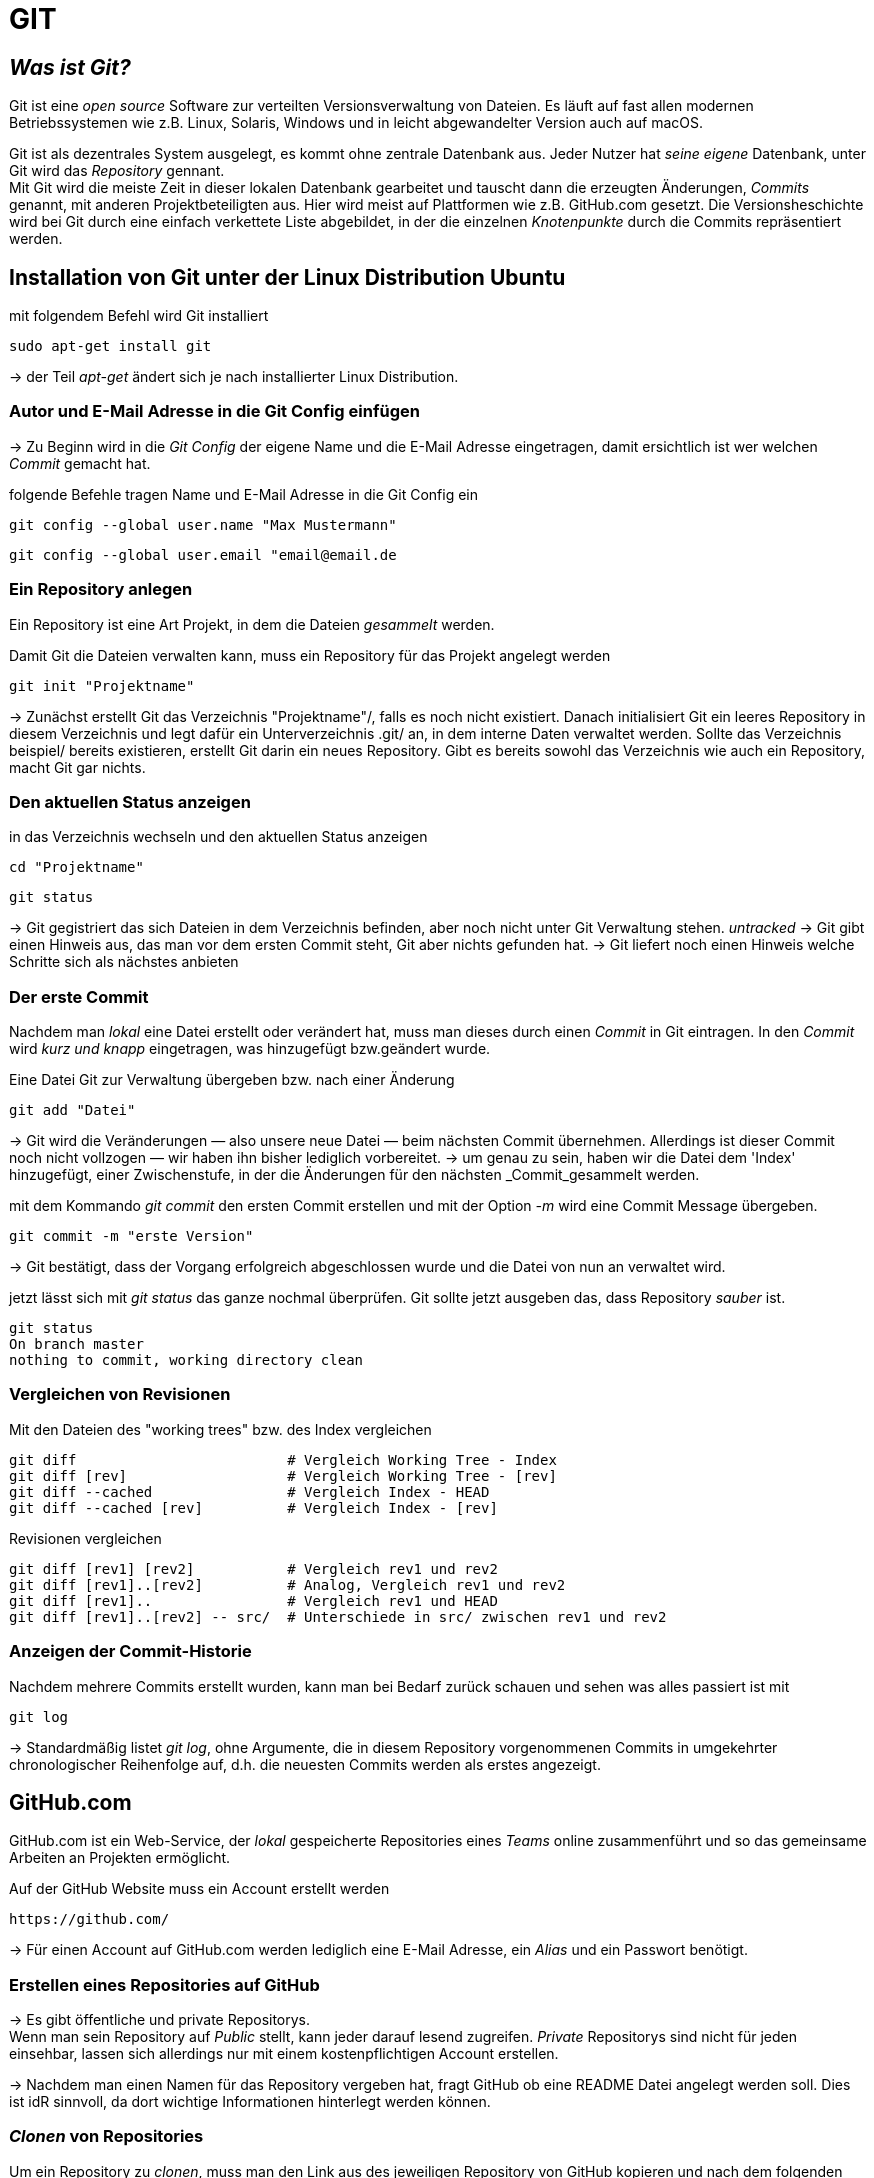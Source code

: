= GIT

== _Was ist Git?_

Git ist eine _open source_ Software zur verteilten Versionsverwaltung von Dateien. Es läuft auf fast allen modernen Betriebssystemen wie z.B. Linux, Solaris, Windows und in leicht abgewandelter Version auch auf macOS.

Git ist als dezentrales System ausgelegt, es kommt ohne zentrale Datenbank aus. Jeder Nutzer hat _seine eigene_ Datenbank, unter Git wird das _Repository_ gennant. +
Mit Git wird die meiste Zeit in dieser lokalen Datenbank gearbeitet und tauscht dann die erzeugten Änderungen, _Commits_ genannt, mit anderen Projektbeteiligten aus. Hier wird meist auf Plattformen wie z.B. GitHub.com gesetzt.
Die Versionsheschichte wird bei Git durch eine einfach verkettete Liste abgebildet, in der die einzelnen _Knotenpunkte_ durch die Commits repräsentiert werden.



== Installation von Git unter der Linux Distribution Ubuntu

[source,bash]
.mit folgendem Befehl wird Git installiert
----
sudo apt-get install git
----

-> der Teil _apt-get_ ändert sich je nach installierter Linux Distribution. 


=== Autor und E-Mail Adresse in die Git Config einfügen

-> Zu Beginn wird in die _Git Config_ der eigene Name und die E-Mail Adresse eingetragen, damit ersichtlich ist wer welchen _Commit_ gemacht hat.


[source,bash]
.folgende Befehle tragen Name und E-Mail Adresse in die Git Config ein
----
git config --global user.name "Max Mustermann"
----
----
git config --global user.email "email@email.de
----


=== Ein Repository anlegen

Ein Repository ist eine Art Projekt, in dem die Dateien _gesammelt_ werden.


[source,bash]
.Damit Git die Dateien verwalten kann, muss ein Repository für das Projekt angelegt werden
----
git init "Projektname"
----
-> Zunächst erstellt Git das Verzeichnis "Projektname"/, falls es noch nicht existiert. Danach initialisiert Git ein leeres Repository in diesem Verzeichnis und legt dafür ein Unterverzeichnis .git/ an, in dem
interne Daten verwaltet werden. Sollte das Verzeichnis beispiel/ bereits existieren, erstellt Git
darin ein neues Repository. Gibt es bereits sowohl das Verzeichnis wie auch ein Repository, macht
Git gar nichts.

=== Den aktuellen Status anzeigen
[source,bash]
.in das Verzeichnis wechseln und den aktuellen Status anzeigen
----
cd "Projektname"
----
----
git status
----
-> Git gegistriert das sich Dateien in dem Verzeichnis befinden, aber noch nicht unter Git Verwaltung stehen. _untracked_
-> Git gibt einen Hinweis aus, das man vor dem ersten Commit steht, Git aber nichts gefunden hat.
-> Git liefert noch einen Hinweis welche Schritte sich als nächstes anbieten

=== Der erste Commit

Nachdem man _lokal_ eine Datei erstellt oder verändert hat, muss man dieses durch einen _Commit_ in Git eintragen.
In den _Commit_ wird _kurz und knapp_ eingetragen, was hinzugefügt bzw.geändert wurde. 


[source,bash]
.Eine Datei Git zur Verwaltung übergeben bzw. nach einer Änderung 
----
git add "Datei"
----

-> Git wird die Veränderungen — also unsere neue Datei — beim nächsten Commit übernehmen.
Allerdings ist dieser Commit noch nicht vollzogen — wir haben ihn bisher lediglich vorbereitet.
-> um genau zu sein, haben wir die Datei dem 'Index' hinzugefügt, einer Zwischenstufe, in der die Änderungen für den nächsten _Commit_gesammelt werden.

[source,bash]
.mit dem Kommando _git commit_ den ersten Commit erstellen und mit der Option _-m_ wird eine Commit Message übergeben.
----
git commit -m "erste Version"
----
-> Git bestätigt, dass der Vorgang erfolgreich abgeschlossen wurde und die Datei von nun an verwaltet wird. 

[source,bash]
.jetzt lässt sich mit _git status_ das ganze nochmal überprüfen. Git sollte jetzt ausgeben das, dass Repository _sauber_ ist.
----
git status
On branch master
nothing to commit, working directory clean
----


=== Vergleichen von Revisionen

[source,bash]
.Mit den Dateien des "working trees" bzw. des Index vergleichen
----
git diff                         # Vergleich Working Tree - Index
git diff [rev]                   # Vergleich Working Tree - [rev]
git diff --cached                # Vergleich Index - HEAD
git diff --cached [rev]          # Vergleich Index - [rev]
----
[source,bash]
.Revisionen vergleichen
----
git diff [rev1] [rev2]           # Vergleich rev1 und rev2
git diff [rev1]..[rev2]          # Analog, Vergleich rev1 und rev2
git diff [rev1]..                # Vergleich rev1 und HEAD
git diff [rev1]..[rev2] -- src/  # Unterschiede in src/ zwischen rev1 und rev2
----


=== Anzeigen der Commit-Historie

[source,bash]
.Nachdem mehrere Commits erstellt wurden, kann man bei Bedarf zurück schauen und sehen was alles passiert ist mit
----
git log
----
-> Standardmäßig listet _git log_, ohne Argumente, die in diesem Repository vorgenommenen Commits in umgekehrter chronologischer Reihenfolge auf, d.h. die neuesten Commits werden als erstes angezeigt.




== GitHub.com

GitHub.com ist ein Web-Service, der _lokal_ gespeicherte Repositories eines _Teams_ online zusammenführt und so das gemeinsame Arbeiten an Projekten ermöglicht.

[source,bash]
.Auf der GitHub Website muss ein Account erstellt werden
----
https://github.com/
----

-> Für einen Account auf GitHub.com werden lediglich eine E-Mail Adresse, ein _Alias_ und ein Passwort benötigt.



=== Erstellen eines Repositories auf GitHub

-> Es gibt öffentliche und private Repositorys. +
Wenn man sein Repository auf _Public_ stellt, kann jeder darauf lesend zugreifen.
_Private_ Repositorys sind nicht für jeden einsehbar, lassen sich allerdings nur mit einem kostenpflichtigen Account erstellen.

-> Nachdem man einen Namen für das Repository vergeben hat, fragt GitHub ob eine README Datei angelegt werden soll.
Dies ist idR sinnvoll, da dort wichtige Informationen hinterlegt werden können.

=== _Clonen_ von Repositories 

[source,bash]
.Um ein Repository zu _clonen_, muss man den Link aus des jeweiligen Repository von GitHub kopieren und nach dem folgenden Befehl einfügen.
----
git clone *Link von GitHub.com einfügen*
----

-> Dieses Verzeichnis steht nun automatisch unter der Kontrolle von Git.

[source,bash]
.Um sein _lokales_ Repository mit dem auf GitHub zu synchronisieren gibt man folgenden Befehl ein
----
git pull
----

[source,bash]
.Um seine _lokal_ gespeicherten Dateien mit dem GitHub Repository zu synchronisieren wird folgender Befehl eingegeben
----
git push
----




=== Ein Verzeichnis erstellen, unter Git Kontrolle stellen und mit GitHub synchronisieren - _Ein Beispiel_


[source,bash]
.Zuerst erstellen wir ein gewünschtes Verzeichnis mit dem Befehl
----
mkdir "name"
----

[source,bash]
.Anschließend wechseln wir in das Verzeichnis hinein
----
cd "name"
----

[source,bash]
.Um das Verzeichnis unter Gitkontrolle zu stellen, benutzen wir den Befehl
----
git init
----

[source,bash]
.Dann erstellen wir eine Text Datei 
----
vi beispiel.txt
----

-> Hier wird VIM als Editor zum erstellen der Datei verwendet.

[source,bash]
.Die erstellte Datei zu git hinzufügen
----
git add beispiel.txt
----

==== Dateien synchronisieren

[source,bash]
.damit Git weiß, welches das Remote Repository auf GitHub ist, wird folgender Befehl eingegeben  
----
git remote add origin "Link von Github repository"
----


[source,bash]
.Im Anschluss synchronisieren wir unser _lokales_ Repository, mit dem _Remote_ Repository von GitHub
----
git pull origin master
----

=== Dateien von unserem System mit github synchronisieren

[source,bash]
.da eine neue .txt Datei erstellt wurde, muss Git das durch einen _Commit_ mitgeteilt werden
----
git commit -m "Änderung"
----

[source,bash]
.bevor die _lokalen_ Änderungen mit dem GitHub Repository synchronisiert werden, kann man alles nochmal mit folgendem Befehl überprüfen
----
git status
----

[source,bash]
.wenn _git status_ keine Probleme angezeigt hat, synchronisiert man die _lokalen_ Änderungen mit dem _Remote_ Repository auf GitHub
----
git push -u origin master
----
 






























 









 


